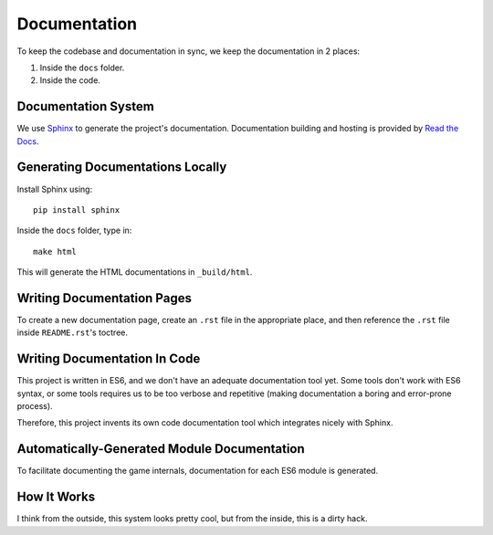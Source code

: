 
Documentation
=============

To keep the codebase and documentation in sync,
we keep the documentation in 2 places:

1. Inside the ``docs`` folder.
2. Inside the code.


Documentation System
--------------------

We use Sphinx_ to generate the project's documentation.
Documentation building and hosting is provided by `Read the Docs`_.

.. _Sphinx: http://sphinx-doc.org/
.. _Read the Docs: https://readthedocs.org/


Generating Documentations Locally
---------------------------------

Install Sphinx using::

    pip install sphinx

Inside the ``docs`` folder, type in::

    make html

This will generate the HTML documentations in ``_build/html``.


Writing Documentation Pages
---------------------------

To create a new documentation page, create an ``.rst`` file in the appropriate
place, and then reference the ``.rst`` file inside ``README.rst``'s toctree.


Writing Documentation In Code
-----------------------------

This project is written in ES6,
and we don't have an adequate documentation tool yet.
Some tools don't work with ES6 syntax, or some tools requires us to be too
verbose and repetitive (making documentation a boring and error-prone process).

Therefore, this project invents its own code documentation tool
which integrates nicely with Sphinx.

.. codedoc:: docs/codedoc



Automatically-Generated Module Documentation
--------------------------------------------

To facilitate documenting the game internals,
documentation for each ES6 module is generated.

.. codedoc:: docs/moduledoc


How It Works
------------

I think from the outside,
this system looks pretty cool,
but from the inside,
this is a dirty hack.

.. codedoc:: docs/generate




